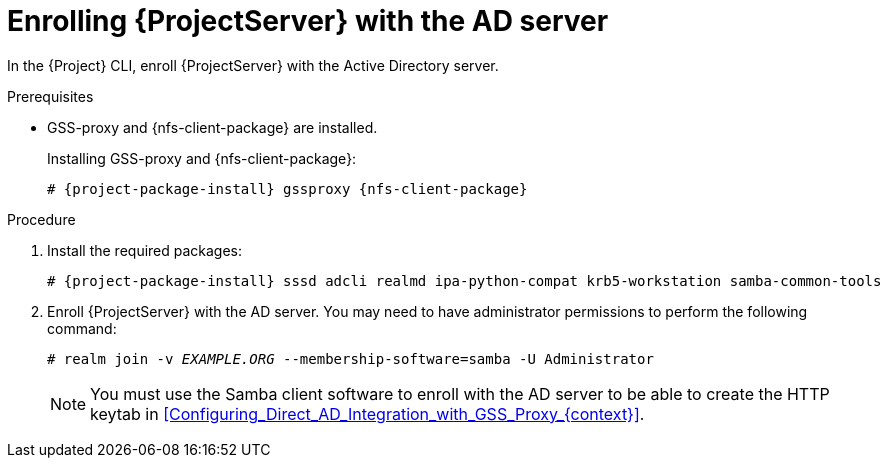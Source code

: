 [id="Enrolling_Server_with_the_AD_Server_{context}"]
= Enrolling {ProjectServer} with the AD server

In the {Project} CLI, enroll {ProjectServer} with the Active Directory server.

.Prerequisites
* GSS-proxy and {nfs-client-package} are installed.
+
Installing GSS-proxy and {nfs-client-package}:
+
[options="nowrap", subs="+quotes,verbatim,attributes"]
----
# {project-package-install} gssproxy {nfs-client-package}
----

.Procedure
. Install the required packages:
+
[options="nowrap", subs="+quotes,verbatim,attributes"]
----
# {project-package-install} sssd adcli realmd ipa-python-compat krb5-workstation samba-common-tools
----
. Enroll {ProjectServer} with the AD server.
You may need to have administrator permissions to perform the following command:
+
[options="nowrap", subs="+quotes,verbatim,attributes"]
----
# realm join -v _EXAMPLE.ORG_ --membership-software=samba -U Administrator
----
+
[NOTE]
====
You must use the Samba client software to enroll with the AD server to be able to create the HTTP keytab in xref:Configuring_Direct_AD_Integration_with_GSS_Proxy_{context}[].
====
